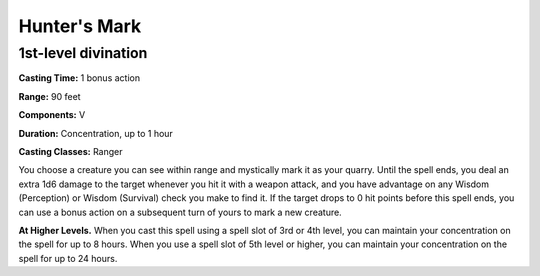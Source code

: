 .. _srd:hunters-mark:

Hunter's Mark
-------------

1st-level divination
^^^^^^^^^^^^^^^^^^^^

**Casting Time:** 1 bonus action

**Range:** 90 feet

**Components:** V

**Duration:** Concentration, up to 1 hour

**Casting Classes:** Ranger

You choose a creature you can see within range and mystically mark it as your quarry.
Until the spell ends, you deal an extra 1d6 damage to the target whenever you hit it
with a weapon attack, and you have advantage on any Wisdom (Perception) or Wisdom (Survival)
check you make to find it. If the target drops to 0 hit points before this spell ends,
you can use a bonus action on a subsequent turn of yours to mark a new creature.

**At Higher Levels.** When you cast this spell using a spell slot of 3rd or 4th level,
you can maintain your concentration on the spell for up to 8 hours.
When you use a spell slot of 5th level or higher, you can 
maintain your concentration on the spell for up to 24 hours.